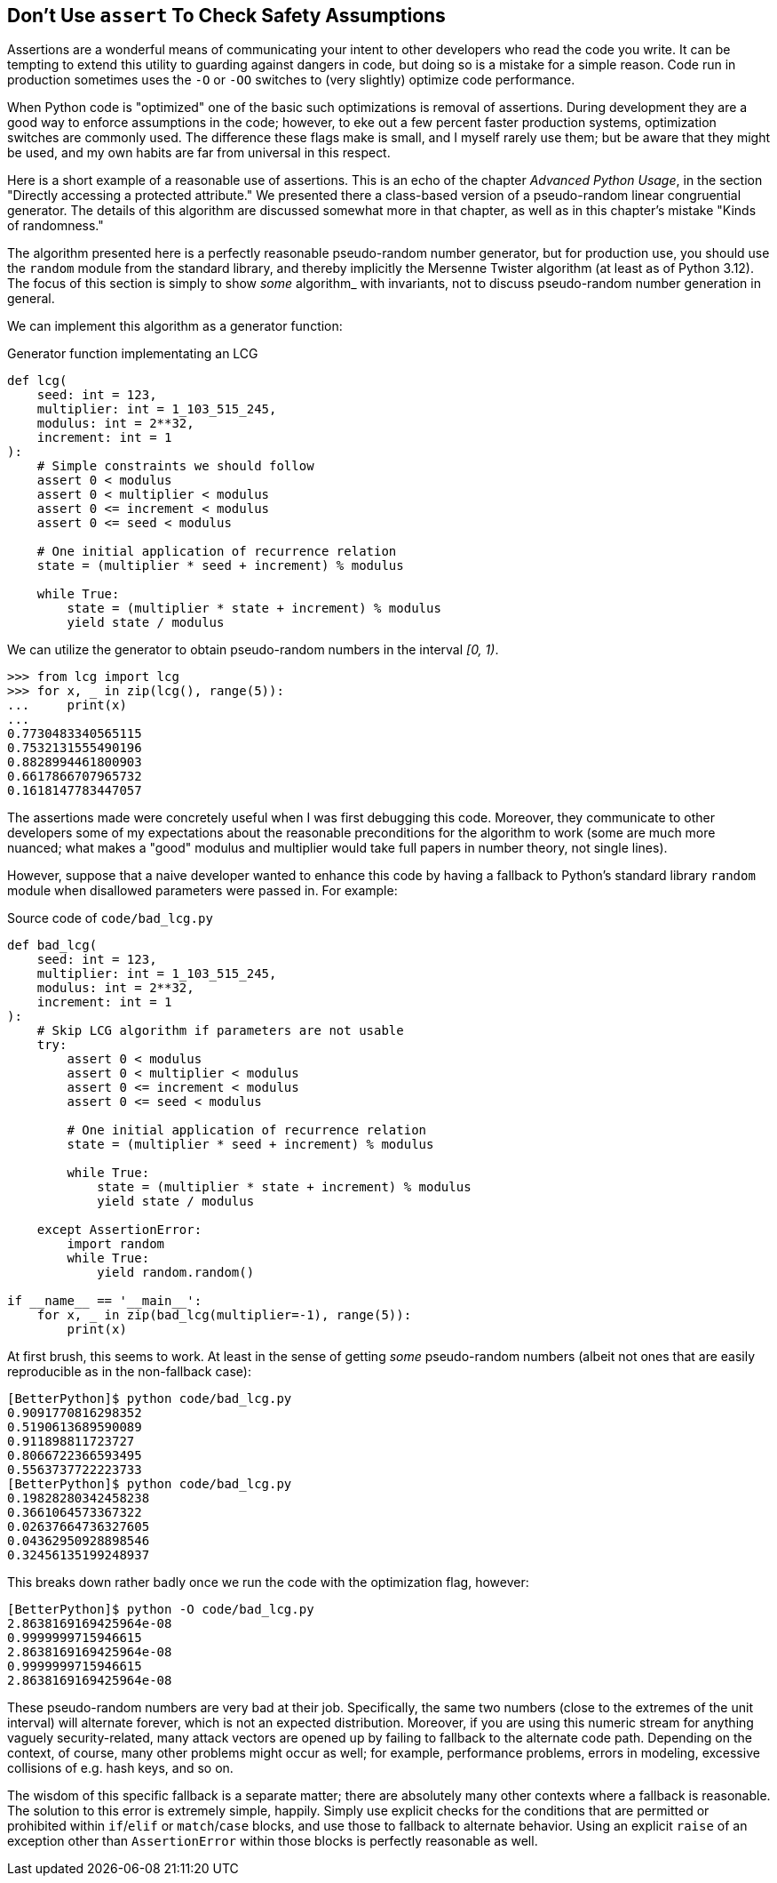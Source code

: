 == Don't Use `assert` To Check Safety Assumptions

Assertions are a wonderful means of communicating your intent to other
developers who read the code you write.  It can be tempting to extend this
utility to guarding against dangers in code, but doing so is a mistake for a
simple reason.  Code run in production sometimes uses the `-O` or `-OO`
switches to (very slightly) optimize code performance.

When Python code is "optimized" one of the basic such optimizations is removal
of assertions.  During development they are a good way to enforce assumptions
in the code; however, to eke out a few percent faster production systems,
optimization switches are commonly used.  The difference these flags make is
small, and I myself rarely use them; but be aware that they might be used, and
my own habits are far from universal in this respect.

Here is a short example of a reasonable use of assertions.  This is an echo of
the chapter _Advanced Python Usage_, in the section "Directly accessing a
protected attribute."  We presented there a class-based version of a
pseudo-random linear congruential generator.  The details of this algorithm
are discussed somewhat more in that chapter, as well as in this chapter's
mistake "Kinds of randomness."  

The algorithm presented here is a perfectly reasonable pseudo-random number
generator, but for production use, you should use the `random` module from the
standard library, and thereby implicitly the Mersenne Twister algorithm (at
least as of Python 3.12). The focus of this section is simply to show _some_
algorithm_ with invariants, not to discuss pseudo-random number generation
in general.

We can implement this algorithm as a generator function:

.Generator function implementating an LCG
[source,python]
----
def lcg(
    seed: int = 123,
    multiplier: int = 1_103_515_245,
    modulus: int = 2**32,
    increment: int = 1
):
    # Simple constraints we should follow
    assert 0 < modulus
    assert 0 < multiplier < modulus
    assert 0 <= increment < modulus
    assert 0 <= seed < modulus

    # One initial application of recurrence relation
    state = (multiplier * seed + increment) % modulus

    while True:
        state = (multiplier * state + increment) % modulus
        yield state / modulus
----

We can utilize the generator to obtain pseudo-random numbers in the interval
_[0, 1)_.

[source,python]
----
>>> from lcg import lcg
>>> for x, _ in zip(lcg(), range(5)):
...     print(x)
...
0.7730483340565115
0.7532131555490196
0.8828994461800903
0.6617866707965732
0.1618147783447057
----

The assertions made were concretely useful when I was first debugging this
code.  Moreover, they communicate to other developers some of my expectations
about the reasonable preconditions for the algorithm to work (some are much
more nuanced; what makes a "good" modulus and multiplier would take full papers
in number theory, not single lines).

However, suppose that a naive developer wanted to enhance this code by having
a fallback to Python's standard library `random` module when disallowed
parameters were passed in.  For example:

.Source code of `code/bad_lcg.py`
[source,python]
----
def bad_lcg(
    seed: int = 123,
    multiplier: int = 1_103_515_245,
    modulus: int = 2**32,
    increment: int = 1
):
    # Skip LCG algorithm if parameters are not usable
    try:
        assert 0 < modulus
        assert 0 < multiplier < modulus
        assert 0 <= increment < modulus
        assert 0 <= seed < modulus

        # One initial application of recurrence relation
        state = (multiplier * seed + increment) % modulus

        while True:
            state = (multiplier * state + increment) % modulus
            yield state / modulus

    except AssertionError:
        import random
        while True:
            yield random.random()

if __name__ == '__main__':
    for x, _ in zip(bad_lcg(multiplier=-1), range(5)):
        print(x)
----

At first brush, this seems to work.  At least in the sense of getting _some_
pseudo-random numbers (albeit not ones that are easily reproducible as in the
non-fallback case):

[source,shell]
----
[BetterPython]$ python code/bad_lcg.py
0.9091770816298352
0.5190613689590089
0.911898811723727
0.8066722366593495
0.5563737722223733
[BetterPython]$ python code/bad_lcg.py
0.19828280342458238
0.3661064573367322
0.02637664736327605
0.04362950928898546
0.32456135199248937
----

This breaks down rather badly once we run the code with the optimization flag,
however:

[source,shell]
----
[BetterPython]$ python -O code/bad_lcg.py
2.8638169169425964e-08
0.9999999715946615
2.8638169169425964e-08
0.9999999715946615
2.8638169169425964e-08
----

These pseudo-random numbers are very bad at their job.  Specifically, the same
two numbers (close to the extremes of the unit interval) will alternate
forever, which is not an expected distribution.  Moreover, if you are using
this numeric stream for anything vaguely security-related, many attack vectors
are opened up by failing to fallback to the alternate code path.  Depending on
the context, of course, many other problems might occur as well; for example,
performance problems, errors in modeling, excessive collisions of e.g. hash
keys, and so on.

The wisdom of this specific fallback is a separate matter; there are
absolutely many other contexts where a fallback is reasonable.  The solution
to this error is extremely simple, happily.  Simply use explicit checks for
the conditions that are permitted or prohibited within `if`/`elif` or
`match`/`case` blocks, and use those to fallback to alternate behavior.  Using
an explicit `raise` of an exception other than `AssertionError` within those
blocks is perfectly reasonable as well.
